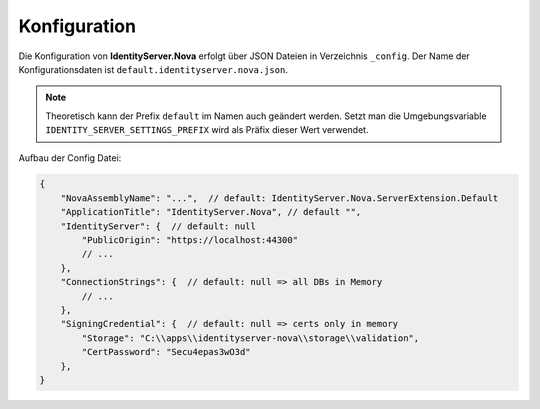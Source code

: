 Konfiguration
=============

Die Konfiguration von **IdentityServer.Nova** erfolgt über JSON Dateien in Verzeichnis ``_config``.
Der Name der Konfigurationsdaten ist ``default.identityserver.nova.json``. 

.. note::

    Theoretisch kann der Prefix ``default`` im Namen auch geändert werden. Setzt man die 
    Umgebungsvariable ``IDENTITY_SERVER_SETTINGS_PREFIX`` wird als Präfix dieser Wert verwendet.
    
Aufbau der Config Datei:

.. code:: javascript

    {
        "NovaAssemblyName": "...",  // default: IdentityServer.Nova.ServerExtension.Default
        "ApplicationTitle": "IdentityServer.Nova", // default "",
        "IdentityServer": {  // default: null
            "PublicOrigin": "https://localhost:44300"
            // ...
        },
        "ConnectionStrings": {  // default: null => all DBs in Memory
            // ...
        },
        "SigningCredential": {  // default: null => certs only in memory
            "Storage": "C:\\apps\\identityserver-nova\\storage\\validation",
            "CertPassword": "Secu4epas3wO3d"
        },
    }